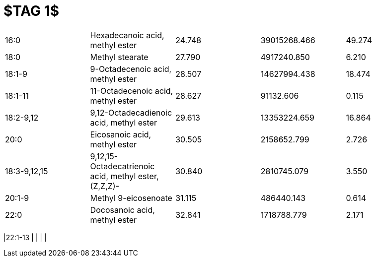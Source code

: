 = $TAG 1$

|===
|16:0        |Hexadecanoic acid, methyl ester                      |24.748|39015268.466|49.274
|18:0        |Methyl stearate                                      |27.790|4917240.850 |6.210
|18:1-9      |9-Octadecenoic acid, methyl ester                    |28.507|14627994.438|18.474
|18:1-11     |11-Octadecenoic acid, methyl ester                   |28.627|91132.606   |0.115
|18:2-9,12   |9,12-Octadecadienoic acid, methyl ester              |29.613|13353224.659|16.864
|20:0        |Eicosanoic acid, methyl ester                        |30.505|2158652.799 |2.726
|18:3-9,12,15|9,12,15-Octadecatrienoic acid, methyl ester, (Z,Z,Z)-|30.840|2810745.079 |3.550
|20:1-9      |Methyl 9-eicosenoate                                 |31.115|486440.143  |0.614
|22:0        |Docosanoic acid, methyl ester                        |32.841|1718788.779 |2.171
|===
|22:1-13     |                                                     |      |            |